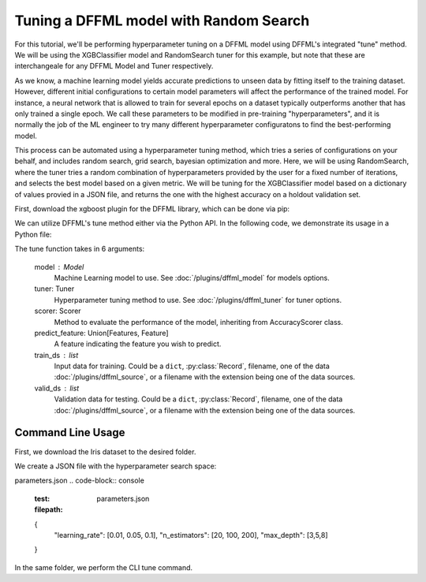 Tuning a DFFML model with Random Search
===============

For this tutorial, we'll be performing hyperparameter tuning on a DFFML model using DFFML's integrated "tune" method. 
We will be using the XGBClassifier model and RandomSearch tuner for this example, but note that these are 
interchangeale for any DFFML Model and Tuner respectively. 

As we know, a machine learning model yields accurate predictions to unseen data by fitting itself to the 
training dataset. However, different initial configurations to certain model parameters will affect the performance 
of the trained model. For instance, a neural network that is allowed to train for several epochs on a dataset
typically outperforms another that has only trained a single epoch. We call these parameters to be modified in
pre-training "hyperparameters", and it is normally the job of the ML engineer to try many different hyperparameter 
configuratons to find the best-performing model. 

This process can be automated using a hyperparameter tuning method, which tries a series of configurations on your 
behalf, and includes random search, grid search, bayesian optimization and more. Here, we will be using 
RandomSearch, where the tuner tries a random combination of hyperparameters provided by the user for a fixed number of 
iterations, and selects the best model based on a given metric. We will be tuning for the XGBClassifier 
model based on a dictionary of values provied in a JSON file, and returns the one with the highest accuracy on a 
holdout validation set. 

First, download the xgboost plugin for the DFFML library, which can be done via pip: 

.. code-block:: console
    :test:
    $ pip install -U dffml-model-xgboost

We can utilize DFFML's tune method either via the Python API. In the following code, we demonstrate its usage in a Python
file:

.. code-block:: console
    :test:
    from sklearn.datasets import load_iris
    from sklearn.model_selection import train_test_split

    from dffml import Feature, Features
    from dffml.noasync import  tune
    from dffml.accuracy import ClassificationAccuracy
    from dffml.tuner.random_search import RandomSearch
    from dffml_model_xgboost.xgbclassifier import (
        XGBClassifierModel,
        XGBClassifierModelConfig,
    )

    iris = load_iris()
    y = iris["target"]
    X = iris["data"]
    trainX, testX, trainy, testy = train_test_split(
        X, y, test_size=0.1, random_state=123
    )

    # Configure the model
    model = XGBClassifierModel(
        XGBClassifierModelConfig(
            features=Features(Feature("data", float,)),
            predict=Feature("target", float, 1),
            location="model",
            max_depth=3,
            learning_rate=0.01,
            n_estimators=200,
            reg_lambda=1,
            reg_alpha=0,
            gamma=0,
            colsample_bytree=0,
            subsample=1,
        )
    )

    # Configure the tuner search space in a dictionary
    # All combinations will be tried, even if the parameter's
    # value has been set in the model.
    tuner = RandomSearch(
        parameters = {
            "learning_rate": [0.01, 0.05, 0.1],
            "n_estimators": [20, 100, 200],
            "max_depth": [3,5,8]

        },
        objective = "max",
        trials=15
    )

    # Tune function saves the best model and returns its score
    print("Tuning accuracy:",
        tune(
            model,
            tuner,
            scorer,
            Feature("target", float, 1),
            [{"data": x, "target": y} for x, y in zip(trainX, trainy)],
            [{"data": x, "target": y} for x, y in zip(testX, testy)],

        )
    )

The tune function takes in 6 arguments: 

    model : Model
        Machine Learning model to use. See :doc:`/plugins/dffml_model` for
        models options.

    tuner: Tuner
        Hyperparameter tuning method to use. See :doc:`/plugins/dffml_tuner` for
        tuner options.

    scorer: Scorer
        Method to evaluate the performance of the model, inheriting from AccuracyScorer
        class.

    predict_feature: Union[Features, Feature]
        A feature indicating the feature you wish to predict.

    train_ds : list
        Input data for training. Could be a ``dict``, :py:class:`Record`,
        filename, one of the data :doc:`/plugins/dffml_source`, or a filename
        with the extension being one of the data sources.
        
    valid_ds : list
        Validation data for testing. Could be a ``dict``, :py:class:`Record`,
        filename, one of the data :doc:`/plugins/dffml_source`, or a filename
        with the extension being one of the data sources.   

Command Line Usage
------------------

First, we download the Iris dataset to the desired folder.

.. code-block:: console
    :test:
    $ wget http://download.tensorflow.org/data/iris_training.csv 
    $ wget http://download.tensorflow.org/data/iris_test.csv 
    $ sed -i 's/.*setosa,versicolor,virginica/SepalLength,SepalWidth,PetalLength,PetalWidth,classification/g' iris_training.csv iris_test.csv

We create a JSON file with the hyperparameter search space:

parameters.json
.. code-block:: console
    :test:
    :filepath: parameters.json
    {
        "learning_rate": [0.01, 0.05, 0.1],
        "n_estimators": [20, 100, 200],
        "max_depth": [3,5,8]
    }

In the same folder, we perform the CLI tune command.

.. code-block:: console
    :test:
    $ dffml tune \
      -model xgbclassifier \
      -model-features \
        SepalLength:float:1 \
        SepalWidth:float:1 \
        PetalLength:float:1 \
      -model-predict classification \
      -model-location tempDir \
      -tuner random_search \
      -tuner-parameters @parameters.json \
      -tuner-objective max \
      -scorer clf \
      -sources train=csv test=csv \
      -source-train-filename iris_training.csv \
      -source-test-filename iris_test.csv \
      -source-train-tag train \
      -source-test-tag test \
      -features classification:int:1
